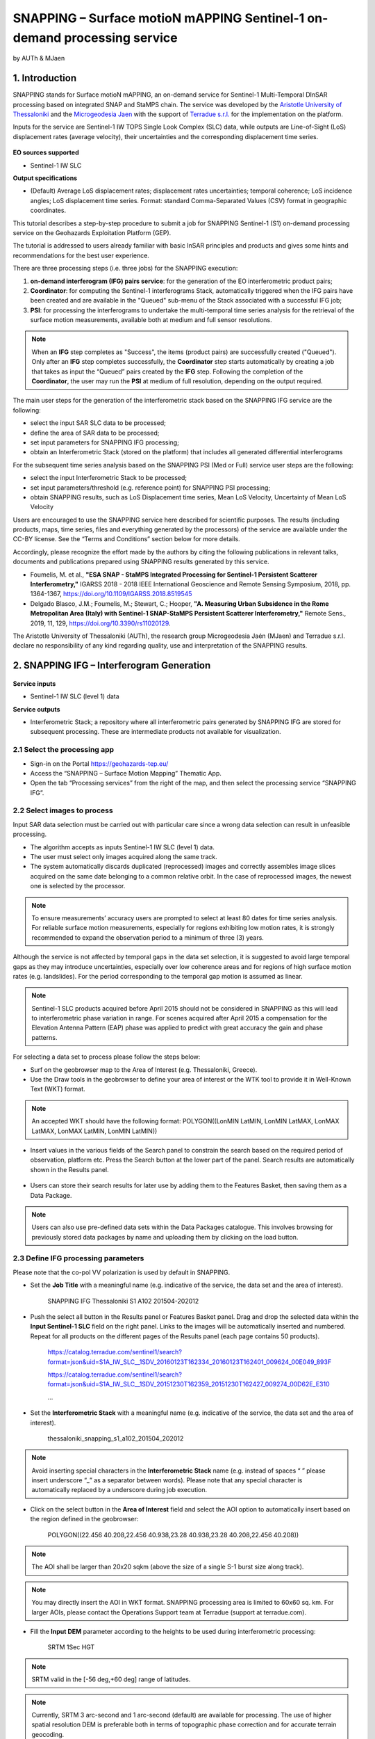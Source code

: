 SNAPPING – Surface motioN mAPPING Sentinel-1 on-demand processing service 
~~~~~~~~~~~~~~~~~~~~~~~~~~~~~~~~~~~~~~~~~~~

by AUTh & MJaen

.. figure:: assets/snapping_icon.png
        :width: 250px

1. Introduction
=====================

SNAPPING stands for Surface motioN mAPPING, an on-demand service for Sentinel-1 Multi-Temporal DInSAR processing based on integrated SNAP and StaMPS chain. The service was developed by the `Aristotle University of Thessaloniki <https://www.auth.gr/en/>`_ and the `Microgeodesia Jaen <https://www.ujaen.es/investigacion-y-transferencia/grupos-de-investigacion/microgeodesia-jaen>`_ with the support of `Terradue s.r.l. <https://www.terradue.com>`_ for the implementation on the platform. 


Inputs for the service are Sentinel-1 IW TOPS Single Look Complex (SLC) data, while outputs are Line-of-Sight (LoS) displacement rates (average velocity), their uncertainties and the corresponding displacement time series. 


.. figure:: assets/snapping_1.png
	:figclass: align-center
        :width: 750px
        :align: center

**EO sources supported**

- Sentinel-1 IW SLC

**Output specifications**

- (Default) Average LoS displacement rates; displacement rates uncertainties; temporal coherence; LoS incidence angles; LoS displacement time series. Format: standard Comma-Separated Values (CSV) format in geographic coordinates. 


This tutorial describes a step-by-step procedure to submit a job for SNAPPING Sentinel-1 (S1) on-demand processing service on the Geohazards Exploitation Platform (GEP).


The tutorial is addressed to users already familiar with basic InSAR principles and products and gives some hints and recommendations for the best user experience.

There are three processing steps (i.e. three jobs) for the SNAPPING execution:

1) **on-demand interferogram (IFG) pairs service**: for the generation of the EO interferometric product pairs;
2) **Coordinator**: for computing the Sentinel-1 interferograms Stack, automatically triggered when the IFG pairs have been created and are available in the "Queued" sub-menu of the Stack associated with a successful IFG job;
3) **PSI**: for processing the interferograms to undertake the multi-temporal time series analysis for the retrieval of the surface motion measurements, available both at medium and full sensor resolutions.

.. NOTE:: When an **IFG** step completes as "Success", the items (product pairs) are successfully created ("Queued"). Only after an **IFG** step completes successfully, the **Coordinator** step starts automatically by creating a job that takes as input the “Queued” pairs created by the **IFG** step. Following the completion of the **Coordinator**, the user may run the **PSI** at medium of full resolution, depending on the output required. 

.. figure:: assets/snapping_2.png
	:figclass: align-center
        :width: 750px
        :align: center
	

The main user steps for the generation of the interferometric stack based on the SNAPPING IFG service are the following:

- select the input SAR SLC data to be processed;
- define the area of SAR data to be processed;
- set input parameters for SNAPPING IFG processing;
- obtain an Interferometric Stack (stored on the platform) that includes all generated differential interferograms


For the subsequent time series analysis based on the SNAPPING PSI (Med or Full) service user steps are the following: 

- select the input Interferometric Stack to be processed;
- set input parameters/threshold (e.g. reference point) for SNAPPING PSI processing;
- obtain SNAPPING results, such as LoS Displacement time series, Mean LoS Velocity, Uncertainty of Mean LoS Velocity


Users are encouraged to use the SNAPPING service here described for scientific purposes. The results (including products, maps, time series, files and everything generated by the processors) of the service are available under the CC-BY license. See the “Terms and Conditions” section below for more details.  


Accordingly, please recognize the effort made by the authors by citing the following publications in relevant talks, documents and publications prepared using SNAPPING results generated by this service.


- Foumelis, M. et al., **"ESA SNAP - StaMPS Integrated Processing for Sentinel-1 Persistent Scatterer Interferometry,"** IGARSS 2018 - 2018 IEEE International Geoscience and Remote Sensing Symposium, 2018, pp. 1364-1367, https://doi.org/10.1109/IGARSS.2018.8519545
- Delgado Blasco, J.M.; Foumelis, M.; Stewart, C.; Hooper, **"A. Measuring Urban Subsidence in the Rome Metropolitan Area (Italy) with Sentinel-1 SNAP-StaMPS Persistent Scatterer Interferometry,"** Remote Sens., 2019, 11, 129, https://doi.org/10.3390/rs11020129.


The Aristotle University of Thessaloniki (AUTh), the research group Microgeodesia Jaén (MJaen) and Terradue s.r.l. declare no responsibility of any kind regarding quality, use and interpretation of the SNAPPING results.



2. SNAPPING IFG – Interferogram Generation
=====================

.. figure:: assets/snapping_ifg_icon.png
        :width: 150px
	
**Service inputs**

- Sentinel-1 IW SLC (level 1) data

**Service outputs**

- Interferometric Stack; a repository where all interferometric pairs generated by SNAPPING IFG are stored for subsequent processing. These are intermediate products not available for visualization. 

2.1 Select the processing app 
------------------

- Sign-in on the Portal https://geohazards-tep.eu/
- Access the “SNAPPING – Surface Motion Mapping” Thematic App.
- Open the tab “Processing services” from the right of the map, and then select the processing service “SNAPPING IFG”.

        
2.2 Select images to process
------------------

Input SAR data selection must be carried out with particular care since a wrong data selection can result in unfeasible processing.

- The algorithm accepts as inputs Sentinel-1 IW SLC (level 1) data. 
- The user must select only images acquired along the same track.
- The system automatically discards duplicated (reprocessed) images and correctly assembles image slices acquired on the same date belonging to a common relative orbit. In the case of reprocessed images, the newest one is selected by the processor.



.. NOTE:: To ensure measurements’ accuracy users are prompted to select at least 80 dates for time series analysis. For reliable surface motion measurements, especially for regions exhibiting low motion rates, it is strongly recommended to expand the observation period to a minimum of three (3) years. 
Although the service is not affected by temporal gaps in the data set selection, it is suggested to avoid large temporal gaps as they may introduce uncertainties, especially over low coherence areas and for regions of high surface motion rates (e.g. landslides). For the period corresponding to the temporal gap motion is assumed as linear. 


.. NOTE:: Sentinel-1 SLC products acquired before April 2015 should not be considered in SNAPPING as this will lead to interferometric phase variation in range. For scenes acquired after April 2015 a compensation for the Elevation Antenna Pattern (EAP) phase was applied to predict with great accuracy the gain and phase patterns. 


For selecting a data set to process please follow the steps below:

- Surf on the geobrowser map to the Area of Interest (e.g. Thessaloniki, Greece).
- Use the Draw tools in the geobrowser to define your area of interest or the WTK tool to provide it in Well-Known Text (WKT) format.  


.. NOTE:: An accepted WKT should have the following format: POLYGON((LonMIN LatMIN, LonMIN LatMAX, LonMAX LatMAX, LonMAX LatMIN, LonMIN LatMIN))


- Insert values in the various fields of the Search panel to constrain the search based on the required period of observation, platform etc. Press the Search button at the lower part of the panel. Search results are automatically shown in the Results panel. 

.. figure:: assets/snapping_ifg_1.png
	:figclass: align-center
        :width: 750px
        :align: center
        
.. figure:: assets/snapping_ifg_2.png
	:figclass: align-center
        :width: 750px
        :align: center
        
	
- Users can store their search results for later use by adding them to the Features Basket, then saving them as a Data Package. 

.. NOTE:: Users can also use pre-defined data sets within the Data Packages catalogue. This involves browsing for previously stored data packages by name and uploading them by clicking on the load button.  


2.3 Define IFG processing parameters
------------------

Please note that the co-pol VV polarization is used by default in SNAPPING. 

- Set the **Job Title** with a meaningful name (e.g. indicative of the service, the data set and the area of interest).

	SNAPPING IFG Thessaloniki S1 A102 201504-202012

- Push the select all button in the Results panel or Features Basket panel. Drag and drop the selected data within the **Input Sentinel-1 SLC** field on the right panel. Links to the images will be automatically inserted and numbered. Repeat for all products on the different pages of the Results panel (each page contains 50 products).

	https://catalog.terradue.com/sentinel1/search?format=json&uid=S1A_IW_SLC__1SDV_20160123T162334_20160123T162401_009624_00E049_893F
 
	https://catalog.terradue.com/sentinel1/search?format=json&uid=S1A_IW_SLC__1SDV_20151230T162359_20151230T162427_009274_00D62E_E310
 
	...
	
.. figure:: assets/snapping_ifg_3.png
	:figclass: align-center
        :width: 750px
        :align: center
        
.. figure:: assets/snapping_ifg_4.png
	:figclass: align-center
        :width: 750px
        :align: center
     
     
- Set the **Interferometric Stack** with a meaningful name (e.g. indicative of the service, the data set and the area of interest).

	thessaloniki_snapping_s1_a102_201504_202012
	

.. NOTE:: Avoid inserting special characters in the **Interferometric Stack** name (e.g. instead of spaces “ ” please insert underscore “_” as a separator between words). Please note that any special character is automatically replaced by a underscore during job execution. 


- Click on the select button in the **Area of Interest** field and select the AOI option to automatically insert based on the region defined in the geobrowser:

	POLYGON((22.456 40.208,22.456 40.938,23.28 40.938,23.28 40.208,22.456 40.208))

.. figure:: assets/snapping_ifg_5.png
	:figclass: align-center
        :width: 100px
        :align: center
	

.. NOTE:: The AOI shall be larger than 20x20 sqkm (above the size of a single S-1 burst size along track).

.. NOTE:: You may directly insert the AOI in WKT format. SNAPPING processing area is limited to 60x60 sq. km. For larger AOIs, please contact the Operations Support team at Terradue (support at terradue.com).


- Fill the **Input DEM** parameter according to the heights to be used during interferometric processing:

	SRTM 1Sec HGT

.. NOTE:: SRTM valid in the [-56 deg,+60 deg] range of latitudes.

.. NOTE:: Currently, SRTM 3 arc-second and 1 arc-second (default) are available for processing. The use of higher spatial resolution DEM is preferable both in terms of topographic phase correction and for accurate terrain geocoding.


- Set **AOI-based Coregistration** option ("Yes" or "No") to define whether coregistration shall be performed only considering bursts covering the AOI ("Yes") or else over the entire Sentinel-1 swath ("No"):

	Yes
	
	
.. NOTE:: Selecting AOI-based coregistration (option set to "Yes") will speed up processing time, however, over relatively small AOIs (i.e. islands) dominated by vegetation or affected by abrupt motion (e.g. earthquakes), coregistration using the entire S-1 swath (option set to "No") should avoid erroneous results.  
When AOI is bound within a single Sentinel-1 burst, the service automatically adjusts the interferometric processing scheme. 


- Set the **Minimum Overlap Area [%]** to ensure proper spatial coverage of each individual Sentinel-1 acquisition to the defined AOI (default 90%):

	90
	
	
.. NOTE:: Acquisition dates not meeting the defined percent of spatial coverage shall be omitted. This parameter ensures later the extraction of PSI measurements over the entire AOI, as during processing only the common/overlapping part of the interferometric stack is considered. 


- Set the Exclude User-defined Season option for excluding some period of the year and processing only the remaining time span of the year (for each year in scope) (optional; No or Yes):

	No
	
	
.. NOTE:: This option is applicable for regions affected on a yearly basis by snow. This constraint can be applied in SNAPPING IFG or afterwards during the PSI processing step. 


- Set **Starting Month for Seasonal Exclusion** to define the season for which acquisitions are not to be used during processing: 

	Nov
	
- Set **Ending Month for Seasonal Exclusion** to define the season for which acquisitions are not to be used during processing: 

	Apr
	
	
.. NOTE:: The starting and ending months are considered only when the relevant option for seasonal  exclusion is activated (option “Exclude User-defined Season” set to Yes). If starting and ending months are set to Nov and Apr, respectively, each period from November till April over the entire observation period shall not be processed.


2.4 Run the job
------------------

Following the selection of images and definition of processing parameters, the launch of the service is done by clicking on the button **Run Job** at the bottom of the SNAPPING IFG processor tab and monitor the progress of the running Job.


.. NOTE:: The duration of the job depends mainly on the extent of the area of interest, the percentage of water bodies within the AOI, the number of the acquisition dates processed and the platform allocated resources. 
The progress bar of the SNAPPING IFG service relates to the activation trigger for assigning all the Sentinel-1 image pairs to the IFG processing and not the actual completion of the submitted job. Please check Section 2.5 for more details on the monitoring of interferogram stacks progress.
 

2.5 Interferogram stacks monitoring
------------------

This section explains how users can monitor the generation of interferograms by SNAPPING IFG. It is important to note that the progress bar of a SNAPPING IFG job refers to the preparation of all the Sentinel-1 pairs to be assigned to IFG processing, and not the completion of the actual IFG processing and not the completion of the actual processing. 


For checking the progress of the SNAPPING IFG processing (generation of interferograms), use the **Interferogram stacks monitoring** button at the top right of the geobrowser interface. Submitted interferometric pairs appear as Queued, On-going, Completed or Failed, based on their status. Each pair initially appears as **Queued**, during processing as **On-going** and finally depending on the processing outcome as **Completed** or **Failed**. 

.. figure:: assets/snapping_ifg_6.png
	:figclass: align-center
        :width: 750px
        :align: center
        
.. figure:: assets/snapping_ifg_7.png
	:figclass: align-center
        :width: 750px
        :align: center
        
*Users should refrain from executing SNAPPING PSI (Med or Full) services before all interferometric pairs submitted under SNAPPING IFG are completed (no Queued or On-going pairs).*


The information provided under **Interferogram stacks monitoring** tab refers to the entire jobs run by each user. You may check the status of each **Interferometric Stack** by inserting its name under the **Free Text Search** field in the top left part of the geobrowser map. 

.. figure:: assets/snapping_ifg_8.png
	:figclass: align-center
        :width: 750px
        :align: center
	

3. SNAPPING PSI – Persistent Scatterers Interferometric processing
=====================

.. figure:: assets/snapping_psi_icon.png
        :width: 150px
	
**Service inputs**

- Interferometric Stack identifier as generated previously by SNAPPING IFG 

**Service outputs**

- (Default) Average LoS displacement rates; displacement rates uncertainties; Temporal coherence; LoS incidence angles; LoS displacement time series. Format: standard Comma-Separated Values (CSV) format in geographic coordinates (EPSG 4326).

3.1 Select the processing app
------------------

- Sign-in on the Portal https://geohazards-tep.eu/
- Access the “SNAPPING – Surface Motion Mapping” Thematic App.
- Open the tab “Processing services” from the right of the map, and then select the processing service “SNAPPING PSI Med” or “SNAPPING PSI Full”. Note that processing parameters for both services are identical. 


.. figure:: assets/snapping_psi_1.png
	:figclass: align-center
        :width: 750px
        :align: center
        
.. figure:: assets/snapping_psi_2.png
	:figclass: align-center
        :width: 750px
        :align: center
               

The offering of SNAPPING PSI service at different spatial resolution is intended as a flexible solution for diverse surface motion mapping and monitoring requirements. While SNAPPING PSI Med is a cost-effective tool for wide area investigation and overview, the SNAPPING PSI Full provides the necessary resolution for detailed analysis at local to regional scales.

        
3.2 Input interferometric stack to process
------------------

The input for the Interferometric Stack name must be based on the same name given by the user in the corresponding IFG run.

- Users should insert manually the name of the **Interferometric Stack** to be processed. Beware a wrongly inserted input name can result in unfeasible processing. 

.. NOTE:: For SNAPPING PSI, the inputs are the Interferometric Stacks previously generated using SNAPPING IFG (i.e. not any other Sentinel-1 SLC data).  

3.3 Define PSI processing parameters
------------------

Please note that parameters controlling the extent of the processing **Area of Interest** and the heights considered in the interferometric analysis **Input DEM** are both defined in the interferogram generation step (SNAPPING IFG).

- Set the **Job Title** with a meaningful name (e.g. indicative of the service, the data set and the area of interest). 

	SNAPPING PSI Thessaloniki S1 A102 201504-202012

- Set manually the **Interferometric Stack** following the same name provided in the SNAPPING IFG part. 

	thessaloniki_snapping_s1_a102_201504_202012
	

.. NOTE:: It is critical to keep the same name for the **Interferometric Stack** in both SNAPPING IFG and SNAPPING PSI services. 

- Set the Exclude User-defined Season option for excluding some period of the year and processing only the remaining time span of the year (for each year in scope) (optional; No or Yes):

	No
	
	
.. NOTE:: This option is applicable for regions affected on a yearly basis by snow.

- Set **Starting Month for Seasonal Exclusion** to define the season for which acquisitions are not to be used during processing:

	Nov
	
- Set **Ending Month for Seasonal Exclusion** to define the season for which acquisitions are not to be used during processing: 

	Apr


.. NOTE:: The starting and ending months are considered only when the relevant option for seasonal  exclusion is activated (option “Exclude User-defined Season” set to Yes). If starting and ending months are set to Nov and Apr, respectively, each period from November till April over the entire observation period shall not be processed. 

- Set the **Amplitude Dispersion** value used for the detection of Point Scatterers (default 0.40):

	0.40


.. NOTE::  By increasing the value of the amplitude dispersion more point candidates will be accepted as Persistent Scatterers (PS) targets. However, care should be taken to avoid the inclusion of poor quality points since this might affect the PSI solution. A significant decrease of amplitude dispersion value shall reduce the number of points in the PSI results.


- Set the **Range Patch Number** value to define the number of patches in the range direction (default 4).

	4

- Set the **Azimuth Patch Number** value to define the number of patches in the azimuth direction (default 4).

	4
	

.. NOTE:: By increasing the number of range and azimuth patches higher parallelization is achieved, beneficial in reducing the processing time of a wide area. By setting both patch numbers to 1, the entire AOI is processed as a single patch.  

- Set the **Reference Radius** value to define radius (in meters) around the reference point coordinates (default Inf). 

	Inf
	

.. NOTE:: By using the default value (set to infinite), the entire area is considered when referencing the PSI measurements. In that case, the average motion over the whole AOI is set to zero. This avoids dependencies to a single point and mitigates the effect of the reference point atmospheric noise. Please note that if the **Reference Radius** is kept to default, the selection of reference point coordinates (Reference Lon and Reference Lat parameters) is not affecting the PSI results. 
If a radius value is inserted (in meters), processing shall succeed only when at least one PS point is identified within the defined extent.  


- Set the **Reference Lon** value to define the longitude centre coordinates of a specific reference point to be considered in the interferometric processing (optional; in decimal degrees):

	0

- Set the **Reference Lat** value to define the latitude centre coordinates of a specific reference point to be considered in the interferometric processing (optional; in decimal degrees):  

	0
	

.. NOTE:: **Reference Lon** and **Reference Lat** are the longitude and latitude coordinates (in decimal degrees) of the reference point for the SNAPPING PSI measurements. It should be located in a relatively stable area or its deformation behavior shall be known. In any case, the user should verify that **input longitude and latitude coordinates are on land and included within defined AOI**. As a suggestion, urbanized areas are usually well suited to locate the reference point. It is in general good practice to put the reference point in the deformation far field. 
By using the default value of zero for both coordinates, no reference point is considered and the algorithm implements an average reference for the whole AOI. 

- Set the **Reference Velocity** value to define the motion rate of the selected reference area (optional; in mm/year):

	0


.. NOTE:: The default value of zero is used when no reference velocity is imposed during interferometric processing. 

- Set the **Atmospheric Filtering** option to apply atmospheric spatio-temporal filtering of the time series (optional; Yes or No): 

	Yes
	
	
.. NOTE:: It is recommended to apply atmospheric filtering for optimal PSI time series results. However, in the case of abrupt events (e.g. earthquakes), filtering should be avoided. 

- Set the **Time Window for Atmospheric Filtering** option to define the temporal dimension of the spatio-temporal atmospheric filter (in days): 

	365


.. NOTE:: Considered only if the *“Atmospheric Filtering”* option is considered. 

- Set the Removal of **Topo-Dependent Atmospheric Signal** option to compensate for the topography related atmospheric component (optional; Yes or No): 

	Yes


.. NOTE::  Optional correction for regions with high relief. Not necessary when there is low variability of heights within the area of interest. 


3.4 Run the job
------------------

- Click on the button **Run Job** at the bottom of the SNAPPING processor tab, and monitor the progress of the running Job.


4. Results: download and visualization
=====================

**Download**

The SNAPPING results are available in the geobrowser after the successful completion of the processing. Scroll down the right panel and push the **Show results** button.


To download the SNAPPING processing results once the Job is completed just double click on the SNAPPING outputs in the left panel, then, on the **Download** button in the pop-up window of the identified product. Each of the service outputs is downloaded separately. 

.. figure:: assets/snapping_psi_3.png
	:figclass: align-center
        :width: 750px
        :align: center
        
.. figure:: assets/snapping_psi_4.png
	:figclass: align-center
        :width: 750px
        :align: center
        
        
**Conventions and assumptions**

Results are provided in the satellite Line of Sight (LoS). Positive values indicate that the target is uplifting or moves toward the satellite, while negative values indicate subsidence or motion away from the satellite. 

**Published Results**

The main outputs of the SNAPPING service are the following:

- **Metadata (Properties)**

  Processing information including details on the version of the service used, production date, EO sensor, start/end of the measurements, number of images etc. as a standard plain text file. *<Filename>.txt*
  
- **Product File (CSV)**

  Tabulated terrain motion measurements, in standard Comma-Separated Values (CSV) format. *<Filename>.csv*

- **Product File (GZ)**

  Standard ESRI vector file (ESRI shapefile) to be accessed with proprietary or other open source software (e.g. QGIS) (in compressed GZ format). *<Filename>_shp.tar.gz*
  
- **Standalone Visualizer (HTML)**

  Standard HTML file containing terrain motion rate measurements designed for display in common web browsers. *<Filename>.html*

- **Browse GeoTIFF**

  Low resolution geocoded browse image in standard GeoTIFF format. *<Filename>.rgb.tif*

- **Browse Legend (PNG)**

  Colour scale (as raster image) corresponding to browse image file (i.e. Filename.rgb.tif), in standard Portable Network Graphics (PNG) format. *<Filename>.legend.png*


SNAPPING geocoded outputs are provided in WGS 1984 coordinates (EPGS 4326). 


Provided attributes within the CSV file consist of:

- Unique pixel identifier (code);
- WGS84 Latitude coordinates in decimal degrees (latitude);
- WGS84 Longitude coordinates in decimal degrees (longitude);
- Mean velocity (in mm/year), as linear regression of the displacement time series (vel);
- Mean velocity uncertainty (in mm/year) (vs);
- Temporal Coherence estimate (coh);
- LoS incidence angle (in radians) (inc_angle);
- LoS displacement time-series in millimeters (DYYYYMMDD): the naming of this field corresponds to the date as years (YYYY), months (MM) and days (DD) of each acquisition in the time series. The count of these fields depends on the number of acquisitions used in the time series analysis.

.. figure:: assets/snapping_psi_5.png
	:figclass: align-center
        :width: 750px
        :align: center

Provided attributes within the ESRI shapefile consist of the unique pixel identifier (id), latitude (latitude) and longitude (longitude) coordinates,  mean velocity (vel) and corresponding uncertainty (vs). LoS displacement time-series are omitted from ESRI shapefile output. 


The general <Filename> convention is defined as follows:

	snapping_psi_<Job_ID>.<file_extension>

where: <Job_ID> : is the job name as provided by the user


A typical name should contain an identifier for the AOI, the satellite track and the period of observation (e.g. snapping_psi_thessaloniki_a102_201504_202012.csv).

**Visualization**

SNAPPING outputs, specifically the low-resolution browse image, are directly visualized within the GEP geobrowser. By clicking on the displayed product the corresponding colour scale appears at the lower right corner of the geobrowser. 


The standalone HTML file generated by the SNAPPING service allows off-line visualization of the obtained mean velocities without the need for using any external geospatial visualization tool.


.. figure:: assets/snapping_3.png
	:figclass: align-center
        :width: 750px
        :align: center
        
.. figure:: assets/snapping_4.png
	:figclass: align-center
        :width: 750px
        :align: center
        
SNAPPING ESRI shapefiles, containing only mean velocities and corresponding uncertainties, can be directly read in any Geographic Information System (GIS). SNAPPING CSV files can also be ingested into a GIS environment for visualization and further analysis. An example is provided below using the open-source QGIS software. 


*From the main QGIS toolbar go to Layer 🡪 Data Source Manager. Then, select Delimited Text from the left panel and navigate to the SNAPPING CSV file. Define input parameters as shown in the figure below.*

.. figure:: assets/snapping_5.png
	:figclass: align-center
        :width: 750px
        :align: center
	
	
The visualization of SNAPPING time series is possible within QGIS using the open source “PS Time Series Viewer” (https://plugins.qgis.org/plugins/pstimeseries/) toolbox available on the QGIS Python Plugins Repository. Please note that the original CSV file containing time series measurements needs to be first inserted to QGIS and then converted to ESRI shapefile. The specific tool has been successfully tested on QGIS version 3.16.12-Hannover. 

.. figure:: assets/snapping_6.png
	:figclass: align-center
        :width: 750px
        :align: center

        
5. Service Advantages and Processing Restrictions
=====================

Below mentioned service advantages and restrictions refer to the implementation on the GEP platform and not to the PSI technique itself. In principle, SNAPPING service, being a PSI chain, is not adequate for the investigation of large magnitude abrupt motion (e.g. earthquakes) or regions of high motion gradients (e.g. fast-moving landslides). 


Advantages of SNAPPING service

- No limitations in the number of Sentinel-1 acquisitions selected for processing. 
- Automatic ingestion of latest available orbit state vectors (precise or restituted).
- Automatic assembly of multiple data takes (same orbit pass) covering the defined AOI.
- No requirement for selecting a priori a reference area to perform the processing. 
- Automatic selection of the most recently processed SAR image (IPR version) when multiple Sentinel-1 products exist (re-processed data takes).
- Exclusion of scenes/dates spatially not covering AOI based on user defined % of overlap. 
- The independent triggering of each interferometric pair in SNAPPING IFG ensures that unexpected failures won’t affect the entire processing job. Failed pairs are not stored in the “Interferometric Stack”, and thus, not considered in the subsequent SNAPPING PSI run. 
- Capability to expand the “Interferometric Stack” by processing newly acquired Sentinel-1 scenes and then updating the corresponding PSI solution. This facilitates an improved monitoring scheme, reducing considerably processing time and relevant costs. 
 

Current restriction of SNAPPING service

- No option for user defined reference date.
- No option for automatic selection of optimum reference date based on perpendicular baseline information.
- Generated IFG pairs not visualized on the platform.
- Single CSV files for wide area processing, especially for SNAPPING PSI Full service, might be difficult to handle due to large size.
- Geolocation of point measurement based on input DEM heights.
 
6. Release Notes
=====================

**Version 2.0** (released June 2022; current)

- Multiple sources for Copernicus Sentinel-1 IW SLC mission data
- Handling of duplicate S-1 data takes (different IPF) and usage of most recently generated product
- Usage of locally stored SRTM DEM collections 
- Option to coregister based on entire S-1 scene or based on user defined AOI
- Automatic adaptation of processing for small AOI (burst-level processing)
- Exclusion of interferometric pairs based on user defined seasonal constraints 
- Definition of minimum AOI overlap for the generation of interferometric pairs (exclude dates with limited spatial coverage)
- Utilization of global SRTM 3 arc-seconds and 1 arc-second heights
- Improved overall stability and performance of the service


**Version 1.0** (released Feb 2021)

- Processing of Sentinel-1 VV polarization band 
- Seamless processing of Sentinel-1 IW sub-swaths
- Concatenation of consecutive acquisitions of the same date
- Automatic ingestion (multiple sources) of precise or restituted orbits 
- Reference scene automatically selected as the oldest acquisition date  
- Coregistration based on entire S1 scene
- ESD coregistration enhancement applied by default
- Minimum size AOI larger than single S-1 burst
- Utilization of global SRTM 3 arc-seconds heights


7. Feedbacks
=====================

Users are kindly invited to report any issue and problem encountered during the use of the SNAPPING service:

- For GEP on-boarded users, by issuing a ticket from their project support space on https://helpdesk.terradue.com/ or sending an email to support@terradue.com

Suggestions and comments about the GEP service delivery are warmly welcomed on **contact@geohazards-tep.eu** to keep the service delivery on GEP as much as possible appealing, effective and efficient.


8. Terms and Conditions
=====================

**IPR** | The Intellectual Property Right (IPR) of the SNAPPING service is with the SNAPPING development team, if not differently specified.


**Use** | SNAPPING services are available to all the GEP users according to a CC-BY license. There is the possibility that users participate in the cost of service maintenance and operation: these costs are defined case-by-case among the SNAPPING development team, the platform operator and ESA.


**Results** | The results of the SNAPPING service, including products, maps, time series, files and everything generated by the processors, are made available under the CC-BY license.


**Warranty and liability** | SNAPPING service is based on the open-source ESA SentiNel Application Platform (SNAP) V8 and StaMPS v4.1b (University of Leeds) software packages as well as the TRAIN toolbox (https://agupubs.onlinelibrary.wiley.com/doi/full/10.1002/2014JB011558). No warranty is provided on the SNAPPING service. The SNAPPING development team is not responsible for any software inaccuracies, bugs, errors and misuse. Generated results have a defined accuracy according to the relevant scientific publications available in the literature. Result accuracy is estimated on a statistical basis. Provided results are not validated by the SNAPPING development team and, indeed, it is the user responsibility to validate them. The SNAPPING development team is not responsible for the use, quality, accuracy and interpretation of results and products that are generated by using the processors and services provided within the platform. The SNAPPING development team is not responsible for the use, quality, accuracy and interpretation of third party results, products and services derived from the use of SNAPPING service. The SNAPPING development team is not responsible for possible outages of the provided services. SNAPPING development team is not responsible for any kind of third party loss derived from service outages, result inaccuracies, software errors of the provided services and products. The maintenance, update and user support are provided by the SNAPPING development team free 



